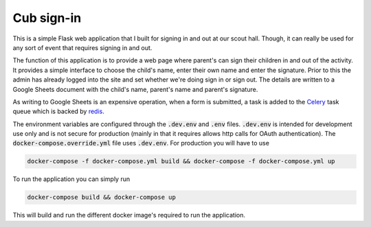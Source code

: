 ===========
Cub sign-in
===========

This is a simple Flask web application that I built for signing in and
out at our scout hall. Though, it can really be used for any sort of
event that requires signing in and out.

The function of this application is to provide a web page where
parent's can sign their children in and out of the activity. It
provides a simple interface to choose the child's name, enter their
own name and enter the signature. Prior to this the admin has already
logged into the site and set whether we're doing sign in or sign
out. The details are written to a Google Sheets document with the
child's name, parent's name and parent's signature.

As writing to Google Sheets is an expensive operation, when a form is
submitted, a task is added to the `Celery
<http://www.celeryproject.org/>`_ task queue which is backed by
`redis <https://redis.io/>`_.

The environment variables are configured through the :code:`.dev.env` and
:code:`.env` files. :code:`.dev.env` is intended for development use only and is
not secure for production (mainly in that it requires allows http
calls for OAuth authentication). The :code:`docker-compose.override.yml`
file uses :code:`.dev.env`. For production you will have to use

.. code:: bash

    docker-compose -f docker-compose.yml build && docker-compose -f docker-compose.yml up

To run the application you can simply run

.. code:: bash

    docker-compose build && docker-compose up

This will build and run the different docker image's required to run
the application.

